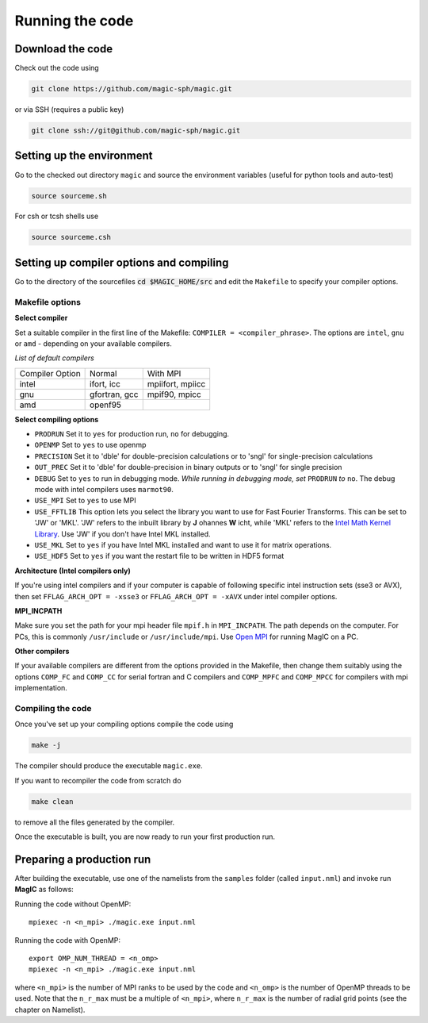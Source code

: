 Running the code
################

Download the code
=================

Check out the code using

.. code:: bash

 git clone https://github.com/magic-sph/magic.git

or via SSH (requires a public key)

.. code:: bash

 git clone ssh://git@github.com/magic-sph/magic.git

Setting up the environment
==========================

Go to the checked out directory ``magic`` and source the environment variables (useful for python tools and auto-test)

.. code:: bash
 
 source sourceme.sh

For csh or tcsh shells use

.. code:: csh
 
 source sourceme.csh

Setting up compiler options and compiling
=========================================

Go to the directory of the sourcefiles :code:`cd $MAGIC_HOME/src` and edit the ``Makefile`` to specify your compiler options.

Makefile options
----------------

**Select compiler**

Set a suitable compiler in the first line of the Makefile: ``COMPILER = <compiler_phrase>``. The options are ``intel``, ``gnu`` or ``amd`` - depending on your available compilers.

*List of default compilers*

+-----------------+---------------+------------------+ 
| Compiler Option |    Normal     |     With MPI     |
+-----------------+---------------+------------------+
| intel           | ifort, icc    | mpiifort, mpiicc |
+-----------------+---------------+------------------+
| gnu             | gfortran, gcc | mpif90, mpicc    |
+-----------------+---------------+------------------+
| amd             | openf95       |                  |
+-----------------+---------------+------------------+

**Select compiling options**

* ``PRODRUN`` Set it to ``yes`` for production run, ``no`` for debugging.
* ``OPENMP``  Set to ``yes`` to use openmp
* ``PRECISION`` Set it to 'dble' for double-precision calculations or to 'sngl' for single-precision calculations
* ``OUT_PREC`` Set it to 'dble' for double-precision in binary outputs or to 'sngl' for single precision
* ``DEBUG``   Set to ``yes`` to run in debugging mode. *While running in debugging mode, set* ``PRODRUN`` *to* ``no``. The debug mode with intel compilers uses ``marmot90``. 
* ``USE_MPI`` Set to ``yes`` to use MPI
* ``USE_FFTLIB`` This option lets you select the library you want to use for Fast Fourier Transforms. This can be set to 'JW' or 'MKL'. 'JW' refers to the inbuilt library by **J** ohannes **W** icht, while 'MKL' refers to the `Intel Math Kernel Library <https://software.intel.com/en-us/intel-mkl>`_. Use 'JW' if you don't have Intel MKL installed.
* ``USE_MKL`` Set to ``yes`` if you have Intel MKL installed and want to use it for matrix operations.
* ``USE_HDF5`` Set to ``yes`` if you want the restart file to be written in HDF5 format

**Architecture (Intel compilers only)**

If you're using intel compilers and if your computer is capable of following specific intel instruction sets (sse3 or AVX), then set ``FFLAG_ARCH_OPT = -xsse3`` or ``FFLAG_ARCH_OPT = -xAVX`` under intel compiler options.

**MPI_INCPATH**

Make sure you set the path for your mpi header file ``mpif.h`` in ``MPI_INCPATH``. The path depends on the computer. For PCs, this is commonly ``/usr/include`` or ``/usr/include/mpi``. Use `Open MPI <http://www.open-mpi.de/>`_ for running MagIC on a PC.

**Other compilers**

If your available compilers are different from the options provided in the Makefile, then change them suitably using the options ``COMP_FC`` and ``COMP_CC`` for serial fortran and C compilers and ``COMP_MPFC`` and ``COMP_MPCC`` for compilers with mpi implementation.


Compiling the code
------------------

Once you've set up your compiling options compile the code using

.. code:: bash

 make -j

The compiler should produce the executable ``magic.exe``.

If you want to recompiler the code from scratch do

.. code:: bash

 make clean

to remove all the files generated by the compiler.

Once the executable is built, you are now ready to run your first production run.

Preparing a production run
==========================

After building the executable, use one of the namelists from the ``samples`` folder (called ``input.nml``) and invoke run **MagIC** as follows:

Running the code without OpenMP::
  
  mpiexec -n <n_mpi> ./magic.exe input.nml

Running the code with OpenMP::
  
  export OMP_NUM_THREAD = <n_omp>
  mpiexec -n <n_mpi> ./magic.exe input.nml

where ``<n_mpi>`` is the number of MPI ranks to be used by the code and ``<n_omp>`` is the number of OpenMP threads to be used. Note that the ``n_r_max`` must be a multiple of ``<n_mpi>``, where ``n_r_max`` is the number of radial grid points (see the chapter on Namelist). 
